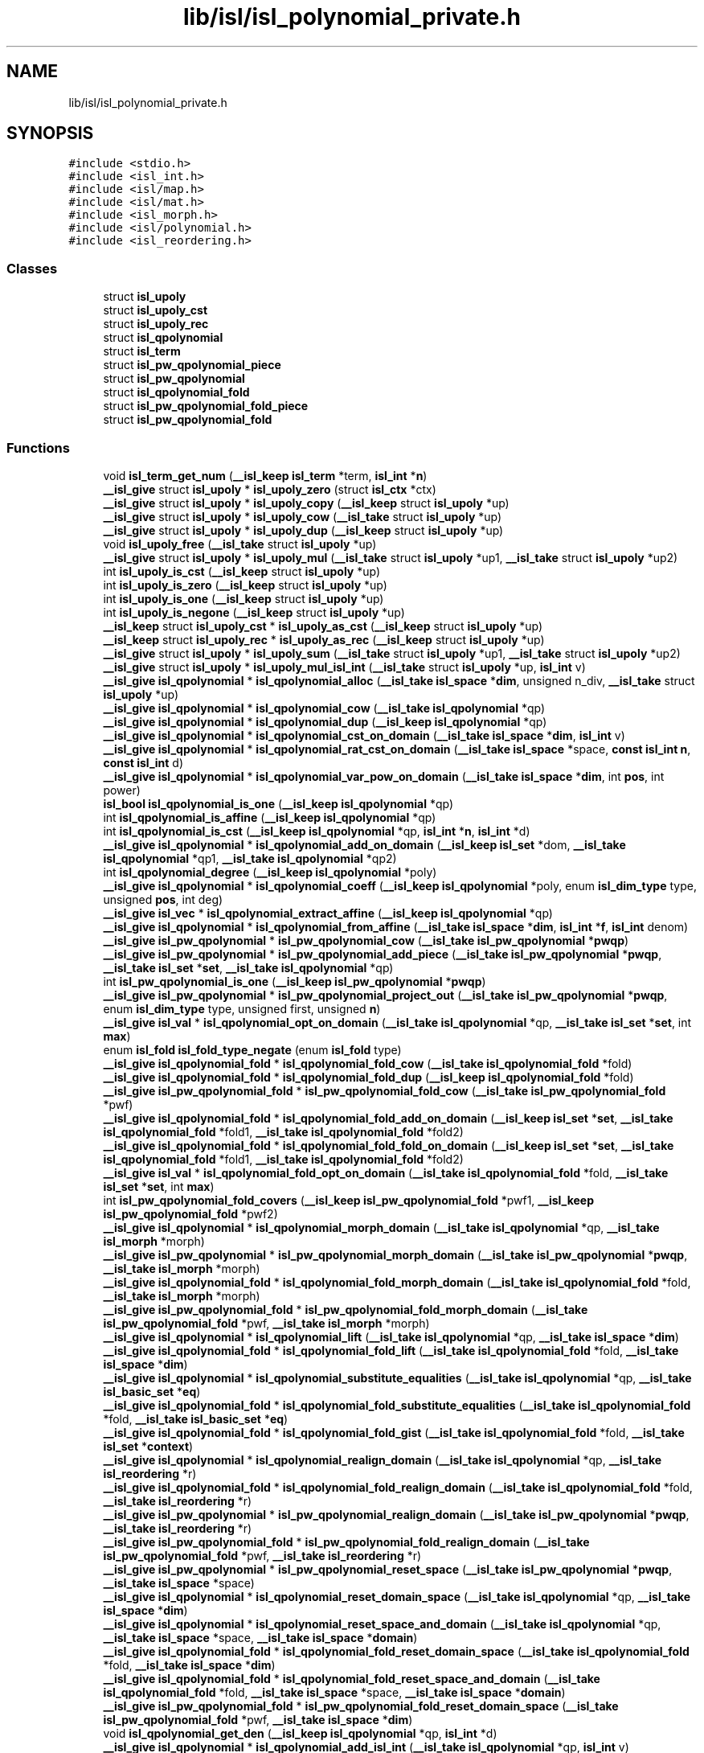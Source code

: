 .TH "lib/isl/isl_polynomial_private.h" 3 "Sun Jul 12 2020" "My Project" \" -*- nroff -*-
.ad l
.nh
.SH NAME
lib/isl/isl_polynomial_private.h
.SH SYNOPSIS
.br
.PP
\fC#include <stdio\&.h>\fP
.br
\fC#include <isl_int\&.h>\fP
.br
\fC#include <isl/map\&.h>\fP
.br
\fC#include <isl/mat\&.h>\fP
.br
\fC#include <isl_morph\&.h>\fP
.br
\fC#include <isl/polynomial\&.h>\fP
.br
\fC#include <isl_reordering\&.h>\fP
.br

.SS "Classes"

.in +1c
.ti -1c
.RI "struct \fBisl_upoly\fP"
.br
.ti -1c
.RI "struct \fBisl_upoly_cst\fP"
.br
.ti -1c
.RI "struct \fBisl_upoly_rec\fP"
.br
.ti -1c
.RI "struct \fBisl_qpolynomial\fP"
.br
.ti -1c
.RI "struct \fBisl_term\fP"
.br
.ti -1c
.RI "struct \fBisl_pw_qpolynomial_piece\fP"
.br
.ti -1c
.RI "struct \fBisl_pw_qpolynomial\fP"
.br
.ti -1c
.RI "struct \fBisl_qpolynomial_fold\fP"
.br
.ti -1c
.RI "struct \fBisl_pw_qpolynomial_fold_piece\fP"
.br
.ti -1c
.RI "struct \fBisl_pw_qpolynomial_fold\fP"
.br
.in -1c
.SS "Functions"

.in +1c
.ti -1c
.RI "void \fBisl_term_get_num\fP (\fB__isl_keep\fP \fBisl_term\fP *term, \fBisl_int\fP *\fBn\fP)"
.br
.ti -1c
.RI "\fB__isl_give\fP struct \fBisl_upoly\fP * \fBisl_upoly_zero\fP (struct \fBisl_ctx\fP *ctx)"
.br
.ti -1c
.RI "\fB__isl_give\fP struct \fBisl_upoly\fP * \fBisl_upoly_copy\fP (\fB__isl_keep\fP struct \fBisl_upoly\fP *up)"
.br
.ti -1c
.RI "\fB__isl_give\fP struct \fBisl_upoly\fP * \fBisl_upoly_cow\fP (\fB__isl_take\fP struct \fBisl_upoly\fP *up)"
.br
.ti -1c
.RI "\fB__isl_give\fP struct \fBisl_upoly\fP * \fBisl_upoly_dup\fP (\fB__isl_keep\fP struct \fBisl_upoly\fP *up)"
.br
.ti -1c
.RI "void \fBisl_upoly_free\fP (\fB__isl_take\fP struct \fBisl_upoly\fP *up)"
.br
.ti -1c
.RI "\fB__isl_give\fP struct \fBisl_upoly\fP * \fBisl_upoly_mul\fP (\fB__isl_take\fP struct \fBisl_upoly\fP *up1, \fB__isl_take\fP struct \fBisl_upoly\fP *up2)"
.br
.ti -1c
.RI "int \fBisl_upoly_is_cst\fP (\fB__isl_keep\fP struct \fBisl_upoly\fP *up)"
.br
.ti -1c
.RI "int \fBisl_upoly_is_zero\fP (\fB__isl_keep\fP struct \fBisl_upoly\fP *up)"
.br
.ti -1c
.RI "int \fBisl_upoly_is_one\fP (\fB__isl_keep\fP struct \fBisl_upoly\fP *up)"
.br
.ti -1c
.RI "int \fBisl_upoly_is_negone\fP (\fB__isl_keep\fP struct \fBisl_upoly\fP *up)"
.br
.ti -1c
.RI "\fB__isl_keep\fP struct \fBisl_upoly_cst\fP * \fBisl_upoly_as_cst\fP (\fB__isl_keep\fP struct \fBisl_upoly\fP *up)"
.br
.ti -1c
.RI "\fB__isl_keep\fP struct \fBisl_upoly_rec\fP * \fBisl_upoly_as_rec\fP (\fB__isl_keep\fP struct \fBisl_upoly\fP *up)"
.br
.ti -1c
.RI "\fB__isl_give\fP struct \fBisl_upoly\fP * \fBisl_upoly_sum\fP (\fB__isl_take\fP struct \fBisl_upoly\fP *up1, \fB__isl_take\fP struct \fBisl_upoly\fP *up2)"
.br
.ti -1c
.RI "\fB__isl_give\fP struct \fBisl_upoly\fP * \fBisl_upoly_mul_isl_int\fP (\fB__isl_take\fP struct \fBisl_upoly\fP *up, \fBisl_int\fP v)"
.br
.ti -1c
.RI "\fB__isl_give\fP \fBisl_qpolynomial\fP * \fBisl_qpolynomial_alloc\fP (\fB__isl_take\fP \fBisl_space\fP *\fBdim\fP, unsigned n_div, \fB__isl_take\fP struct \fBisl_upoly\fP *up)"
.br
.ti -1c
.RI "\fB__isl_give\fP \fBisl_qpolynomial\fP * \fBisl_qpolynomial_cow\fP (\fB__isl_take\fP \fBisl_qpolynomial\fP *qp)"
.br
.ti -1c
.RI "\fB__isl_give\fP \fBisl_qpolynomial\fP * \fBisl_qpolynomial_dup\fP (\fB__isl_keep\fP \fBisl_qpolynomial\fP *qp)"
.br
.ti -1c
.RI "\fB__isl_give\fP \fBisl_qpolynomial\fP * \fBisl_qpolynomial_cst_on_domain\fP (\fB__isl_take\fP \fBisl_space\fP *\fBdim\fP, \fBisl_int\fP v)"
.br
.ti -1c
.RI "\fB__isl_give\fP \fBisl_qpolynomial\fP * \fBisl_qpolynomial_rat_cst_on_domain\fP (\fB__isl_take\fP \fBisl_space\fP *space, \fBconst\fP \fBisl_int\fP \fBn\fP, \fBconst\fP \fBisl_int\fP d)"
.br
.ti -1c
.RI "\fB__isl_give\fP \fBisl_qpolynomial\fP * \fBisl_qpolynomial_var_pow_on_domain\fP (\fB__isl_take\fP \fBisl_space\fP *\fBdim\fP, int \fBpos\fP, int power)"
.br
.ti -1c
.RI "\fBisl_bool\fP \fBisl_qpolynomial_is_one\fP (\fB__isl_keep\fP \fBisl_qpolynomial\fP *qp)"
.br
.ti -1c
.RI "int \fBisl_qpolynomial_is_affine\fP (\fB__isl_keep\fP \fBisl_qpolynomial\fP *qp)"
.br
.ti -1c
.RI "int \fBisl_qpolynomial_is_cst\fP (\fB__isl_keep\fP \fBisl_qpolynomial\fP *qp, \fBisl_int\fP *\fBn\fP, \fBisl_int\fP *d)"
.br
.ti -1c
.RI "\fB__isl_give\fP \fBisl_qpolynomial\fP * \fBisl_qpolynomial_add_on_domain\fP (\fB__isl_keep\fP \fBisl_set\fP *dom, \fB__isl_take\fP \fBisl_qpolynomial\fP *qp1, \fB__isl_take\fP \fBisl_qpolynomial\fP *qp2)"
.br
.ti -1c
.RI "int \fBisl_qpolynomial_degree\fP (\fB__isl_keep\fP \fBisl_qpolynomial\fP *poly)"
.br
.ti -1c
.RI "\fB__isl_give\fP \fBisl_qpolynomial\fP * \fBisl_qpolynomial_coeff\fP (\fB__isl_keep\fP \fBisl_qpolynomial\fP *poly, enum \fBisl_dim_type\fP type, unsigned \fBpos\fP, int deg)"
.br
.ti -1c
.RI "\fB__isl_give\fP \fBisl_vec\fP * \fBisl_qpolynomial_extract_affine\fP (\fB__isl_keep\fP \fBisl_qpolynomial\fP *qp)"
.br
.ti -1c
.RI "\fB__isl_give\fP \fBisl_qpolynomial\fP * \fBisl_qpolynomial_from_affine\fP (\fB__isl_take\fP \fBisl_space\fP *\fBdim\fP, \fBisl_int\fP *\fBf\fP, \fBisl_int\fP denom)"
.br
.ti -1c
.RI "\fB__isl_give\fP \fBisl_pw_qpolynomial\fP * \fBisl_pw_qpolynomial_cow\fP (\fB__isl_take\fP \fBisl_pw_qpolynomial\fP *\fBpwqp\fP)"
.br
.ti -1c
.RI "\fB__isl_give\fP \fBisl_pw_qpolynomial\fP * \fBisl_pw_qpolynomial_add_piece\fP (\fB__isl_take\fP \fBisl_pw_qpolynomial\fP *\fBpwqp\fP, \fB__isl_take\fP \fBisl_set\fP *\fBset\fP, \fB__isl_take\fP \fBisl_qpolynomial\fP *qp)"
.br
.ti -1c
.RI "int \fBisl_pw_qpolynomial_is_one\fP (\fB__isl_keep\fP \fBisl_pw_qpolynomial\fP *\fBpwqp\fP)"
.br
.ti -1c
.RI "\fB__isl_give\fP \fBisl_pw_qpolynomial\fP * \fBisl_pw_qpolynomial_project_out\fP (\fB__isl_take\fP \fBisl_pw_qpolynomial\fP *\fBpwqp\fP, enum \fBisl_dim_type\fP type, unsigned first, unsigned \fBn\fP)"
.br
.ti -1c
.RI "\fB__isl_give\fP \fBisl_val\fP * \fBisl_qpolynomial_opt_on_domain\fP (\fB__isl_take\fP \fBisl_qpolynomial\fP *qp, \fB__isl_take\fP \fBisl_set\fP *\fBset\fP, int \fBmax\fP)"
.br
.ti -1c
.RI "enum \fBisl_fold\fP \fBisl_fold_type_negate\fP (enum \fBisl_fold\fP type)"
.br
.ti -1c
.RI "\fB__isl_give\fP \fBisl_qpolynomial_fold\fP * \fBisl_qpolynomial_fold_cow\fP (\fB__isl_take\fP \fBisl_qpolynomial_fold\fP *fold)"
.br
.ti -1c
.RI "\fB__isl_give\fP \fBisl_qpolynomial_fold\fP * \fBisl_qpolynomial_fold_dup\fP (\fB__isl_keep\fP \fBisl_qpolynomial_fold\fP *fold)"
.br
.ti -1c
.RI "\fB__isl_give\fP \fBisl_pw_qpolynomial_fold\fP * \fBisl_pw_qpolynomial_fold_cow\fP (\fB__isl_take\fP \fBisl_pw_qpolynomial_fold\fP *pwf)"
.br
.ti -1c
.RI "\fB__isl_give\fP \fBisl_qpolynomial_fold\fP * \fBisl_qpolynomial_fold_add_on_domain\fP (\fB__isl_keep\fP \fBisl_set\fP *\fBset\fP, \fB__isl_take\fP \fBisl_qpolynomial_fold\fP *fold1, \fB__isl_take\fP \fBisl_qpolynomial_fold\fP *fold2)"
.br
.ti -1c
.RI "\fB__isl_give\fP \fBisl_qpolynomial_fold\fP * \fBisl_qpolynomial_fold_fold_on_domain\fP (\fB__isl_keep\fP \fBisl_set\fP *\fBset\fP, \fB__isl_take\fP \fBisl_qpolynomial_fold\fP *fold1, \fB__isl_take\fP \fBisl_qpolynomial_fold\fP *fold2)"
.br
.ti -1c
.RI "\fB__isl_give\fP \fBisl_val\fP * \fBisl_qpolynomial_fold_opt_on_domain\fP (\fB__isl_take\fP \fBisl_qpolynomial_fold\fP *fold, \fB__isl_take\fP \fBisl_set\fP *\fBset\fP, int \fBmax\fP)"
.br
.ti -1c
.RI "int \fBisl_pw_qpolynomial_fold_covers\fP (\fB__isl_keep\fP \fBisl_pw_qpolynomial_fold\fP *pwf1, \fB__isl_keep\fP \fBisl_pw_qpolynomial_fold\fP *pwf2)"
.br
.ti -1c
.RI "\fB__isl_give\fP \fBisl_qpolynomial\fP * \fBisl_qpolynomial_morph_domain\fP (\fB__isl_take\fP \fBisl_qpolynomial\fP *qp, \fB__isl_take\fP \fBisl_morph\fP *morph)"
.br
.ti -1c
.RI "\fB__isl_give\fP \fBisl_pw_qpolynomial\fP * \fBisl_pw_qpolynomial_morph_domain\fP (\fB__isl_take\fP \fBisl_pw_qpolynomial\fP *\fBpwqp\fP, \fB__isl_take\fP \fBisl_morph\fP *morph)"
.br
.ti -1c
.RI "\fB__isl_give\fP \fBisl_qpolynomial_fold\fP * \fBisl_qpolynomial_fold_morph_domain\fP (\fB__isl_take\fP \fBisl_qpolynomial_fold\fP *fold, \fB__isl_take\fP \fBisl_morph\fP *morph)"
.br
.ti -1c
.RI "\fB__isl_give\fP \fBisl_pw_qpolynomial_fold\fP * \fBisl_pw_qpolynomial_fold_morph_domain\fP (\fB__isl_take\fP \fBisl_pw_qpolynomial_fold\fP *pwf, \fB__isl_take\fP \fBisl_morph\fP *morph)"
.br
.ti -1c
.RI "\fB__isl_give\fP \fBisl_qpolynomial\fP * \fBisl_qpolynomial_lift\fP (\fB__isl_take\fP \fBisl_qpolynomial\fP *qp, \fB__isl_take\fP \fBisl_space\fP *\fBdim\fP)"
.br
.ti -1c
.RI "\fB__isl_give\fP \fBisl_qpolynomial_fold\fP * \fBisl_qpolynomial_fold_lift\fP (\fB__isl_take\fP \fBisl_qpolynomial_fold\fP *fold, \fB__isl_take\fP \fBisl_space\fP *\fBdim\fP)"
.br
.ti -1c
.RI "\fB__isl_give\fP \fBisl_qpolynomial\fP * \fBisl_qpolynomial_substitute_equalities\fP (\fB__isl_take\fP \fBisl_qpolynomial\fP *qp, \fB__isl_take\fP \fBisl_basic_set\fP *\fBeq\fP)"
.br
.ti -1c
.RI "\fB__isl_give\fP \fBisl_qpolynomial_fold\fP * \fBisl_qpolynomial_fold_substitute_equalities\fP (\fB__isl_take\fP \fBisl_qpolynomial_fold\fP *fold, \fB__isl_take\fP \fBisl_basic_set\fP *\fBeq\fP)"
.br
.ti -1c
.RI "\fB__isl_give\fP \fBisl_qpolynomial_fold\fP * \fBisl_qpolynomial_fold_gist\fP (\fB__isl_take\fP \fBisl_qpolynomial_fold\fP *fold, \fB__isl_take\fP \fBisl_set\fP *\fBcontext\fP)"
.br
.ti -1c
.RI "\fB__isl_give\fP \fBisl_qpolynomial\fP * \fBisl_qpolynomial_realign_domain\fP (\fB__isl_take\fP \fBisl_qpolynomial\fP *qp, \fB__isl_take\fP \fBisl_reordering\fP *r)"
.br
.ti -1c
.RI "\fB__isl_give\fP \fBisl_qpolynomial_fold\fP * \fBisl_qpolynomial_fold_realign_domain\fP (\fB__isl_take\fP \fBisl_qpolynomial_fold\fP *fold, \fB__isl_take\fP \fBisl_reordering\fP *r)"
.br
.ti -1c
.RI "\fB__isl_give\fP \fBisl_pw_qpolynomial\fP * \fBisl_pw_qpolynomial_realign_domain\fP (\fB__isl_take\fP \fBisl_pw_qpolynomial\fP *\fBpwqp\fP, \fB__isl_take\fP \fBisl_reordering\fP *r)"
.br
.ti -1c
.RI "\fB__isl_give\fP \fBisl_pw_qpolynomial_fold\fP * \fBisl_pw_qpolynomial_fold_realign_domain\fP (\fB__isl_take\fP \fBisl_pw_qpolynomial_fold\fP *pwf, \fB__isl_take\fP \fBisl_reordering\fP *r)"
.br
.ti -1c
.RI "\fB__isl_give\fP \fBisl_pw_qpolynomial\fP * \fBisl_pw_qpolynomial_reset_space\fP (\fB__isl_take\fP \fBisl_pw_qpolynomial\fP *\fBpwqp\fP, \fB__isl_take\fP \fBisl_space\fP *space)"
.br
.ti -1c
.RI "\fB__isl_give\fP \fBisl_qpolynomial\fP * \fBisl_qpolynomial_reset_domain_space\fP (\fB__isl_take\fP \fBisl_qpolynomial\fP *qp, \fB__isl_take\fP \fBisl_space\fP *\fBdim\fP)"
.br
.ti -1c
.RI "\fB__isl_give\fP \fBisl_qpolynomial\fP * \fBisl_qpolynomial_reset_space_and_domain\fP (\fB__isl_take\fP \fBisl_qpolynomial\fP *qp, \fB__isl_take\fP \fBisl_space\fP *space, \fB__isl_take\fP \fBisl_space\fP *\fBdomain\fP)"
.br
.ti -1c
.RI "\fB__isl_give\fP \fBisl_qpolynomial_fold\fP * \fBisl_qpolynomial_fold_reset_domain_space\fP (\fB__isl_take\fP \fBisl_qpolynomial_fold\fP *fold, \fB__isl_take\fP \fBisl_space\fP *\fBdim\fP)"
.br
.ti -1c
.RI "\fB__isl_give\fP \fBisl_qpolynomial_fold\fP * \fBisl_qpolynomial_fold_reset_space_and_domain\fP (\fB__isl_take\fP \fBisl_qpolynomial_fold\fP *fold, \fB__isl_take\fP \fBisl_space\fP *space, \fB__isl_take\fP \fBisl_space\fP *\fBdomain\fP)"
.br
.ti -1c
.RI "\fB__isl_give\fP \fBisl_pw_qpolynomial_fold\fP * \fBisl_pw_qpolynomial_fold_reset_domain_space\fP (\fB__isl_take\fP \fBisl_pw_qpolynomial_fold\fP *pwf, \fB__isl_take\fP \fBisl_space\fP *\fBdim\fP)"
.br
.ti -1c
.RI "void \fBisl_qpolynomial_get_den\fP (\fB__isl_keep\fP \fBisl_qpolynomial\fP *qp, \fBisl_int\fP *d)"
.br
.ti -1c
.RI "\fB__isl_give\fP \fBisl_qpolynomial\fP * \fBisl_qpolynomial_add_isl_int\fP (\fB__isl_take\fP \fBisl_qpolynomial\fP *qp, \fBisl_int\fP v)"
.br
.ti -1c
.RI "\fB__isl_give\fP \fBisl_qpolynomial\fP * \fBisl_qpolynomial_mul_isl_int\fP (\fB__isl_take\fP \fBisl_qpolynomial\fP *qp, \fBisl_int\fP v)"
.br
.ti -1c
.RI "\fB__isl_give\fP \fBisl_pw_qpolynomial\fP * \fBisl_pw_qpolynomial_mul_isl_int\fP (\fB__isl_take\fP \fBisl_pw_qpolynomial\fP *\fBpwqp\fP, \fBisl_int\fP v)"
.br
.ti -1c
.RI "\fB__isl_give\fP \fBisl_qpolynomial_fold\fP * \fBisl_qpolynomial_fold_mul_isl_int\fP (\fB__isl_take\fP \fBisl_qpolynomial_fold\fP *fold, \fBisl_int\fP v)"
.br
.ti -1c
.RI "\fB__isl_give\fP \fBisl_pw_qpolynomial_fold\fP * \fBisl_pw_qpolynomial_fold_mul_isl_int\fP (\fB__isl_take\fP \fBisl_pw_qpolynomial_fold\fP *pwf, \fBisl_int\fP v)"
.br
.ti -1c
.RI "\fB__isl_give\fP \fBisl_union_pw_qpolynomial\fP * \fBisl_union_pw_qpolynomial_mul_isl_int\fP (\fB__isl_take\fP \fBisl_union_pw_qpolynomial\fP *upwqp, \fBisl_int\fP v)"
.br
.ti -1c
.RI "\fB__isl_give\fP \fBisl_union_pw_qpolynomial_fold\fP * \fBisl_union_pw_qpolynomial_fold_mul_isl_int\fP (\fB__isl_take\fP \fBisl_union_pw_qpolynomial_fold\fP *upwf, \fBisl_int\fP v)"
.br
.in -1c
.SH "Function Documentation"
.PP 
.SS "enum \fBisl_fold\fP isl_fold_type_negate (enum \fBisl_fold\fP type)"

.SS "\fB__isl_give\fP \fBisl_pw_qpolynomial\fP* isl_pw_qpolynomial_add_piece (\fB__isl_take\fP \fBisl_pw_qpolynomial\fP * pwqp, \fB__isl_take\fP \fBisl_set\fP * set, \fB__isl_take\fP \fBisl_qpolynomial\fP * qp)"

.SS "\fB__isl_give\fP \fBisl_pw_qpolynomial\fP* isl_pw_qpolynomial_cow (\fB__isl_take\fP \fBisl_pw_qpolynomial\fP * pwqp)"

.SS "int isl_pw_qpolynomial_fold_covers (\fB__isl_keep\fP \fBisl_pw_qpolynomial_fold\fP * pwf1, \fB__isl_keep\fP \fBisl_pw_qpolynomial_fold\fP * pwf2)"

.SS "\fB__isl_give\fP \fBisl_pw_qpolynomial_fold\fP* isl_pw_qpolynomial_fold_cow (\fB__isl_take\fP \fBisl_pw_qpolynomial_fold\fP * pwf)"

.SS "\fB__isl_give\fP \fBisl_pw_qpolynomial_fold\fP* isl_pw_qpolynomial_fold_morph_domain (\fB__isl_take\fP \fBisl_pw_qpolynomial_fold\fP * pwf, \fB__isl_take\fP \fBisl_morph\fP * morph)"

.SS "\fB__isl_give\fP \fBisl_pw_qpolynomial_fold\fP* isl_pw_qpolynomial_fold_mul_isl_int (\fB__isl_take\fP \fBisl_pw_qpolynomial_fold\fP * pwf, \fBisl_int\fP v)"

.SS "\fB__isl_give\fP \fBisl_pw_qpolynomial_fold\fP* isl_pw_qpolynomial_fold_realign_domain (\fB__isl_take\fP \fBisl_pw_qpolynomial_fold\fP * pwf, \fB__isl_take\fP \fBisl_reordering\fP * r)"

.SS "\fB__isl_give\fP \fBisl_pw_qpolynomial_fold\fP* isl_pw_qpolynomial_fold_reset_domain_space (\fB__isl_take\fP \fBisl_pw_qpolynomial_fold\fP * pwf, \fB__isl_take\fP \fBisl_space\fP * dim)"

.SS "int isl_pw_qpolynomial_is_one (\fB__isl_keep\fP \fBisl_pw_qpolynomial\fP * pwqp)"

.SS "\fB__isl_give\fP \fBisl_pw_qpolynomial\fP* isl_pw_qpolynomial_morph_domain (\fB__isl_take\fP \fBisl_pw_qpolynomial\fP * pwqp, \fB__isl_take\fP \fBisl_morph\fP * morph)"

.SS "\fB__isl_give\fP \fBisl_pw_qpolynomial\fP* isl_pw_qpolynomial_mul_isl_int (\fB__isl_take\fP \fBisl_pw_qpolynomial\fP * pwqp, \fBisl_int\fP v)"

.SS "\fB__isl_give\fP \fBisl_pw_qpolynomial\fP* isl_pw_qpolynomial_project_out (\fB__isl_take\fP \fBisl_pw_qpolynomial\fP * pwqp, enum \fBisl_dim_type\fP type, unsigned first, unsigned n)"

.SS "\fB__isl_give\fP \fBisl_pw_qpolynomial\fP* isl_pw_qpolynomial_realign_domain (\fB__isl_take\fP \fBisl_pw_qpolynomial\fP * pwqp, \fB__isl_take\fP \fBisl_reordering\fP * r)"

.SS "\fB__isl_give\fP \fBisl_pw_qpolynomial\fP* isl_pw_qpolynomial_reset_space (\fB__isl_take\fP \fBisl_pw_qpolynomial\fP * pwqp, \fB__isl_take\fP \fBisl_space\fP * space)"

.SS "\fB__isl_give\fP \fBisl_qpolynomial\fP* isl_qpolynomial_add_isl_int (\fB__isl_take\fP \fBisl_qpolynomial\fP * qp, \fBisl_int\fP v)"

.SS "\fB__isl_give\fP \fBisl_qpolynomial\fP* isl_qpolynomial_add_on_domain (\fB__isl_keep\fP \fBisl_set\fP * dom, \fB__isl_take\fP \fBisl_qpolynomial\fP * qp1, \fB__isl_take\fP \fBisl_qpolynomial\fP * qp2)"

.SS "\fB__isl_give\fP \fBisl_qpolynomial\fP* isl_qpolynomial_alloc (\fB__isl_take\fP \fBisl_space\fP * dim, unsigned n_div, \fB__isl_take\fP struct \fBisl_upoly\fP * up)"

.SS "\fB__isl_give\fP \fBisl_qpolynomial\fP* isl_qpolynomial_coeff (\fB__isl_keep\fP \fBisl_qpolynomial\fP * poly, enum \fBisl_dim_type\fP type, unsigned pos, int deg)"

.SS "\fB__isl_give\fP \fBisl_qpolynomial\fP* isl_qpolynomial_cow (\fB__isl_take\fP \fBisl_qpolynomial\fP * qp)"

.SS "\fB__isl_give\fP \fBisl_qpolynomial\fP* isl_qpolynomial_cst_on_domain (\fB__isl_take\fP \fBisl_space\fP * dim, \fBisl_int\fP v)"

.SS "int isl_qpolynomial_degree (\fB__isl_keep\fP \fBisl_qpolynomial\fP * poly)"

.SS "\fB__isl_give\fP \fBisl_qpolynomial\fP* isl_qpolynomial_dup (\fB__isl_keep\fP \fBisl_qpolynomial\fP * qp)"

.SS "\fB__isl_give\fP \fBisl_vec\fP* isl_qpolynomial_extract_affine (\fB__isl_keep\fP \fBisl_qpolynomial\fP * qp)"

.SS "\fB__isl_give\fP \fBisl_qpolynomial_fold\fP* isl_qpolynomial_fold_add_on_domain (\fB__isl_keep\fP \fBisl_set\fP * set, \fB__isl_take\fP \fBisl_qpolynomial_fold\fP * fold1, \fB__isl_take\fP \fBisl_qpolynomial_fold\fP * fold2)"

.SS "\fB__isl_give\fP \fBisl_qpolynomial_fold\fP* isl_qpolynomial_fold_cow (\fB__isl_take\fP \fBisl_qpolynomial_fold\fP * fold)"

.SS "\fB__isl_give\fP \fBisl_qpolynomial_fold\fP* isl_qpolynomial_fold_dup (\fB__isl_keep\fP \fBisl_qpolynomial_fold\fP * fold)"

.SS "\fB__isl_give\fP \fBisl_qpolynomial_fold\fP* isl_qpolynomial_fold_fold_on_domain (\fB__isl_keep\fP \fBisl_set\fP * set, \fB__isl_take\fP \fBisl_qpolynomial_fold\fP * fold1, \fB__isl_take\fP \fBisl_qpolynomial_fold\fP * fold2)"

.SS "\fB__isl_give\fP \fBisl_qpolynomial_fold\fP* isl_qpolynomial_fold_gist (\fB__isl_take\fP \fBisl_qpolynomial_fold\fP * fold, \fB__isl_take\fP \fBisl_set\fP * context)"

.SS "\fB__isl_give\fP \fBisl_qpolynomial_fold\fP* isl_qpolynomial_fold_lift (\fB__isl_take\fP \fBisl_qpolynomial_fold\fP * fold, \fB__isl_take\fP \fBisl_space\fP * dim)"

.SS "\fB__isl_give\fP \fBisl_qpolynomial_fold\fP* isl_qpolynomial_fold_morph_domain (\fB__isl_take\fP \fBisl_qpolynomial_fold\fP * fold, \fB__isl_take\fP \fBisl_morph\fP * morph)"

.SS "\fB__isl_give\fP \fBisl_qpolynomial_fold\fP* isl_qpolynomial_fold_mul_isl_int (\fB__isl_take\fP \fBisl_qpolynomial_fold\fP * fold, \fBisl_int\fP v)"

.SS "\fB__isl_give\fP \fBisl_val\fP* isl_qpolynomial_fold_opt_on_domain (\fB__isl_take\fP \fBisl_qpolynomial_fold\fP * fold, \fB__isl_take\fP \fBisl_set\fP * set, int max)"

.SS "\fB__isl_give\fP \fBisl_qpolynomial_fold\fP* isl_qpolynomial_fold_realign_domain (\fB__isl_take\fP \fBisl_qpolynomial_fold\fP * fold, \fB__isl_take\fP \fBisl_reordering\fP * r)"

.SS "\fB__isl_give\fP \fBisl_qpolynomial_fold\fP* isl_qpolynomial_fold_reset_domain_space (\fB__isl_take\fP \fBisl_qpolynomial_fold\fP * fold, \fB__isl_take\fP \fBisl_space\fP * dim)"

.SS "\fB__isl_give\fP \fBisl_qpolynomial_fold\fP* isl_qpolynomial_fold_reset_space_and_domain (\fB__isl_take\fP \fBisl_qpolynomial_fold\fP * fold, \fB__isl_take\fP \fBisl_space\fP * space, \fB__isl_take\fP \fBisl_space\fP * domain)"

.SS "\fB__isl_give\fP \fBisl_qpolynomial_fold\fP* isl_qpolynomial_fold_substitute_equalities (\fB__isl_take\fP \fBisl_qpolynomial_fold\fP * fold, \fB__isl_take\fP \fBisl_basic_set\fP * eq)"

.SS "\fB__isl_give\fP \fBisl_qpolynomial\fP* isl_qpolynomial_from_affine (\fB__isl_take\fP \fBisl_space\fP * dim, \fBisl_int\fP * f, \fBisl_int\fP denom)"

.SS "void isl_qpolynomial_get_den (\fB__isl_keep\fP \fBisl_qpolynomial\fP * qp, \fBisl_int\fP * d)"

.SS "int isl_qpolynomial_is_affine (\fB__isl_keep\fP \fBisl_qpolynomial\fP * qp)"

.SS "int isl_qpolynomial_is_cst (\fB__isl_keep\fP \fBisl_qpolynomial\fP * qp, \fBisl_int\fP * n, \fBisl_int\fP * d)"

.SS "\fBisl_bool\fP isl_qpolynomial_is_one (\fB__isl_keep\fP \fBisl_qpolynomial\fP * qp)"

.SS "\fB__isl_give\fP \fBisl_qpolynomial\fP* isl_qpolynomial_lift (\fB__isl_take\fP \fBisl_qpolynomial\fP * qp, \fB__isl_take\fP \fBisl_space\fP * dim)"

.SS "\fB__isl_give\fP \fBisl_qpolynomial\fP* isl_qpolynomial_morph_domain (\fB__isl_take\fP \fBisl_qpolynomial\fP * qp, \fB__isl_take\fP \fBisl_morph\fP * morph)"

.SS "\fB__isl_give\fP \fBisl_qpolynomial\fP* isl_qpolynomial_mul_isl_int (\fB__isl_take\fP \fBisl_qpolynomial\fP * qp, \fBisl_int\fP v)"

.SS "\fB__isl_give\fP \fBisl_val\fP* isl_qpolynomial_opt_on_domain (\fB__isl_take\fP \fBisl_qpolynomial\fP * qp, \fB__isl_take\fP \fBisl_set\fP * set, int max)"

.SS "\fB__isl_give\fP \fBisl_qpolynomial\fP* isl_qpolynomial_rat_cst_on_domain (\fB__isl_take\fP \fBisl_space\fP * space, \fBconst\fP \fBisl_int\fP n, \fBconst\fP \fBisl_int\fP d)"

.SS "\fB__isl_give\fP \fBisl_qpolynomial\fP* isl_qpolynomial_realign_domain (\fB__isl_take\fP \fBisl_qpolynomial\fP * qp, \fB__isl_take\fP \fBisl_reordering\fP * r)"

.SS "\fB__isl_give\fP \fBisl_qpolynomial\fP* isl_qpolynomial_reset_domain_space (\fB__isl_take\fP \fBisl_qpolynomial\fP * qp, \fB__isl_take\fP \fBisl_space\fP * dim)"

.SS "\fB__isl_give\fP \fBisl_qpolynomial\fP* isl_qpolynomial_reset_space_and_domain (\fB__isl_take\fP \fBisl_qpolynomial\fP * qp, \fB__isl_take\fP \fBisl_space\fP * space, \fB__isl_take\fP \fBisl_space\fP * domain)"

.SS "\fB__isl_give\fP \fBisl_qpolynomial\fP* isl_qpolynomial_substitute_equalities (\fB__isl_take\fP \fBisl_qpolynomial\fP * qp, \fB__isl_take\fP \fBisl_basic_set\fP * eq)"

.SS "\fB__isl_give\fP \fBisl_qpolynomial\fP* isl_qpolynomial_var_pow_on_domain (\fB__isl_take\fP \fBisl_space\fP * dim, int pos, int power)"

.SS "void isl_term_get_num (\fB__isl_keep\fP \fBisl_term\fP * term, \fBisl_int\fP * n)"

.SS "\fB__isl_give\fP \fBisl_union_pw_qpolynomial_fold\fP* isl_union_pw_qpolynomial_fold_mul_isl_int (\fB__isl_take\fP \fBisl_union_pw_qpolynomial_fold\fP * upwf, \fBisl_int\fP v)"

.SS "\fB__isl_give\fP \fBisl_union_pw_qpolynomial\fP* isl_union_pw_qpolynomial_mul_isl_int (\fB__isl_take\fP \fBisl_union_pw_qpolynomial\fP * upwqp, \fBisl_int\fP v)"

.SS "\fB__isl_keep\fP struct \fBisl_upoly_cst\fP* isl_upoly_as_cst (\fB__isl_keep\fP struct \fBisl_upoly\fP * up)"

.SS "\fB__isl_keep\fP struct \fBisl_upoly_rec\fP* isl_upoly_as_rec (\fB__isl_keep\fP struct \fBisl_upoly\fP * up)"

.SS "\fB__isl_give\fP struct \fBisl_upoly\fP* isl_upoly_copy (\fB__isl_keep\fP struct \fBisl_upoly\fP * up)"

.SS "\fB__isl_give\fP struct \fBisl_upoly\fP* isl_upoly_cow (\fB__isl_take\fP struct \fBisl_upoly\fP * up)"

.SS "\fB__isl_give\fP struct \fBisl_upoly\fP* isl_upoly_dup (\fB__isl_keep\fP struct \fBisl_upoly\fP * up)"

.SS "void isl_upoly_free (\fB__isl_take\fP struct \fBisl_upoly\fP * up)"

.SS "int isl_upoly_is_cst (\fB__isl_keep\fP struct \fBisl_upoly\fP * up)"

.SS "int isl_upoly_is_negone (\fB__isl_keep\fP struct \fBisl_upoly\fP * up)"

.SS "int isl_upoly_is_one (\fB__isl_keep\fP struct \fBisl_upoly\fP * up)"

.SS "int isl_upoly_is_zero (\fB__isl_keep\fP struct \fBisl_upoly\fP * up)"

.SS "\fB__isl_give\fP struct \fBisl_upoly\fP* isl_upoly_mul (\fB__isl_take\fP struct \fBisl_upoly\fP * up1, \fB__isl_take\fP struct \fBisl_upoly\fP * up2)"

.SS "\fB__isl_give\fP struct \fBisl_upoly\fP* isl_upoly_mul_isl_int (\fB__isl_take\fP struct \fBisl_upoly\fP * up, \fBisl_int\fP v)"

.SS "\fB__isl_give\fP struct \fBisl_upoly\fP* isl_upoly_sum (\fB__isl_take\fP struct \fBisl_upoly\fP * up1, \fB__isl_take\fP struct \fBisl_upoly\fP * up2)"

.SS "\fB__isl_give\fP struct \fBisl_upoly\fP* isl_upoly_zero (struct \fBisl_ctx\fP * ctx)"

.SH "Author"
.PP 
Generated automatically by Doxygen for My Project from the source code\&.

